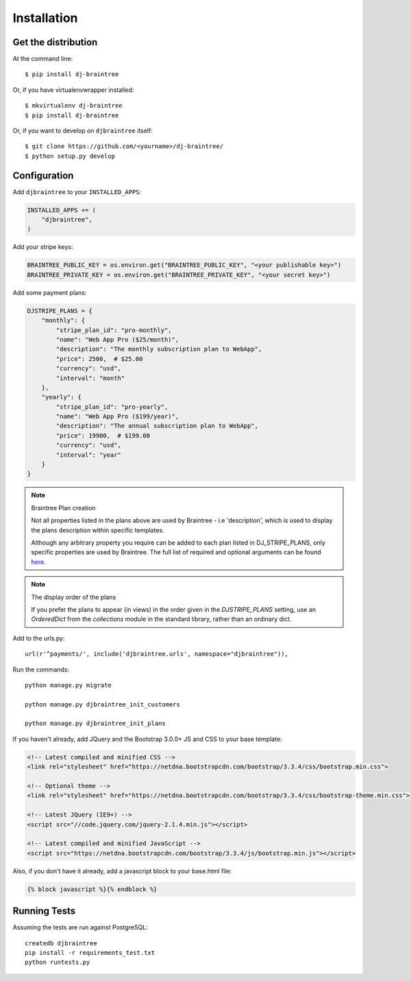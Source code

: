 ============
Installation
============

Get the distribution
---------------------

At the command line::

    $ pip install dj-braintree

Or, if you have virtualenvwrapper installed::

    $ mkvirtualenv dj-braintree
    $ pip install dj-braintree

Or, if you want to develop on ``djbraintree`` itself::

    $ git clone https://github.com/<yourname>/dj-braintree/
    $ python setup.py develop


Configuration
---------------


Add ``djbraintree`` to your ``INSTALLED_APPS``:

.. code-block:: python

    INSTALLED_APPS += (
        "djbraintree",
    )

Add your stripe keys:

.. code-block:: python

    BRAINTREE_PUBLIC_KEY = os.environ.get("BRAINTREE_PUBLIC_KEY", "<your publishable key>")
    BRAINTREE_PRIVATE_KEY = os.environ.get("BRAINTREE_PRIVATE_KEY", "<your secret key>")

Add some payment plans:

.. code-block:: python

    DJSTRIPE_PLANS = {
        "monthly": {
            "stripe_plan_id": "pro-monthly",
            "name": "Web App Pro ($25/month)",
            "description": "The monthly subscription plan to WebApp",
            "price": 2500,  # $25.00
            "currency": "usd",
            "interval": "month"
        },
        "yearly": {
            "stripe_plan_id": "pro-yearly",
            "name": "Web App Pro ($199/year)",
            "description": "The annual subscription plan to WebApp",
            "price": 19900,  # $199.00
            "currency": "usd",
            "interval": "year"
        }
    }

.. note:: Braintree Plan creation

    Not all properties listed in the plans above are used by Braintree - i.e 'description', which
    is used to display the plans description within specific templates.

    Although any arbitrary property you require can be added to each plan listed in DJ_STRIPE_PLANS,
    only specific properties are used by Braintree. The full list of required and optional arguments
    can be found here_.

.. _here: https://stripe.com/docs/api/python#create_plan

.. note:: The display order of the plans

    If you prefer the plans to appear (in views) in the order given in the
    `DJSTRIPE_PLANS` setting, use an `OrderedDict` from the `collections`
    module in the standard library, rather than an ordinary dict.

Add to the urls.py::

    url(r'^payments/', include('djbraintree.urls', namespace="djbraintree")),

Run the commands::

    python manage.py migrate

    python manage.py djbraintree_init_customers

    python manage.py djbraintree_init_plans

If you haven't already, add JQuery and the Bootstrap 3.0.0+ JS and CSS to your base template:

.. code-block:: html

    <!-- Latest compiled and minified CSS -->
    <link rel="stylesheet" href="https://netdna.bootstrapcdn.com/bootstrap/3.3.4/css/bootstrap.min.css">

    <!-- Optional theme -->
    <link rel="stylesheet" href="https://netdna.bootstrapcdn.com/bootstrap/3.3.4/css/bootstrap-theme.min.css">

    <!-- Latest JQuery (IE9+) -->
    <script src="//code.jquery.com/jquery-2.1.4.min.js"></script>

    <!-- Latest compiled and minified JavaScript -->
    <script src="https://netdna.bootstrapcdn.com/bootstrap/3.3.4/js/bootstrap.min.js"></script>

Also, if you don't have it already, add a javascript block to your base.html file:

.. code-block:: html

    {% block javascript %}{% endblock %}


Running Tests
--------------

Assuming the tests are run against PostgreSQL::

    createdb djbraintree
    pip install -r requirements_test.txt
    python runtests.py

